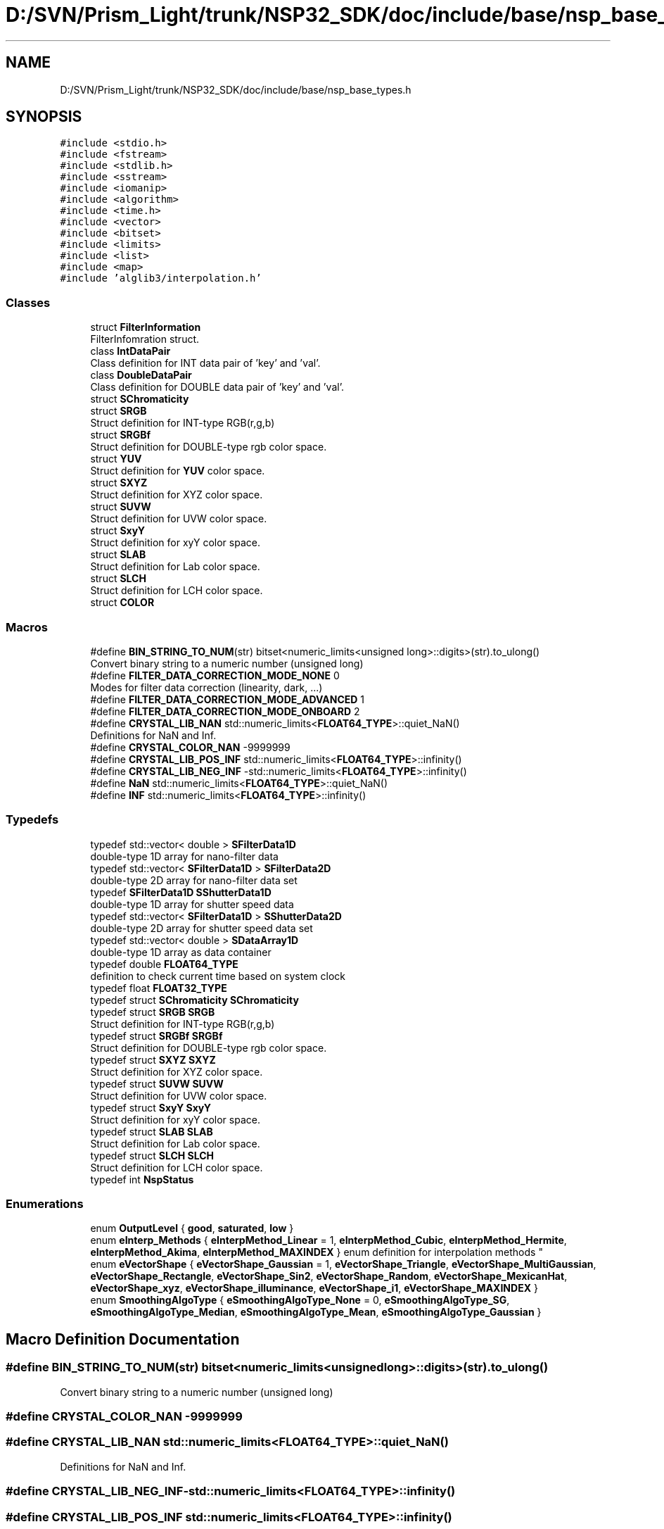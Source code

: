 .TH "D:/SVN/Prism_Light/trunk/NSP32_SDK/doc/include/base/nsp_base_types.h" 3 "Tue Jan 31 2017" "Version v1.7" "NSP32 SDK" \" -*- nroff -*-
.ad l
.nh
.SH NAME
D:/SVN/Prism_Light/trunk/NSP32_SDK/doc/include/base/nsp_base_types.h
.SH SYNOPSIS
.br
.PP
\fC#include <stdio\&.h>\fP
.br
\fC#include <fstream>\fP
.br
\fC#include <stdlib\&.h>\fP
.br
\fC#include <sstream>\fP
.br
\fC#include <iomanip>\fP
.br
\fC#include <algorithm>\fP
.br
\fC#include <time\&.h>\fP
.br
\fC#include <vector>\fP
.br
\fC#include <bitset>\fP
.br
\fC#include <limits>\fP
.br
\fC#include <list>\fP
.br
\fC#include <map>\fP
.br
\fC#include 'alglib3/interpolation\&.h'\fP
.br

.SS "Classes"

.in +1c
.ti -1c
.RI "struct \fBFilterInformation\fP"
.br
.RI "FilterInfomration struct\&. "
.ti -1c
.RI "class \fBIntDataPair\fP"
.br
.RI "Class definition for INT data pair of 'key' and 'val'\&. "
.ti -1c
.RI "class \fBDoubleDataPair\fP"
.br
.RI "Class definition for DOUBLE data pair of 'key' and 'val'\&. "
.ti -1c
.RI "struct \fBSChromaticity\fP"
.br
.ti -1c
.RI "struct \fBSRGB\fP"
.br
.RI "Struct definition for INT-type RGB(r,g,b) "
.ti -1c
.RI "struct \fBSRGBf\fP"
.br
.RI "Struct definition for DOUBLE-type rgb color space\&. "
.ti -1c
.RI "struct \fBYUV\fP"
.br
.RI "Struct definition for \fBYUV\fP color space\&. "
.ti -1c
.RI "struct \fBSXYZ\fP"
.br
.RI "Struct definition for XYZ color space\&. "
.ti -1c
.RI "struct \fBSUVW\fP"
.br
.RI "Struct definition for UVW color space\&. "
.ti -1c
.RI "struct \fBSxyY\fP"
.br
.RI "Struct definition for xyY color space\&. "
.ti -1c
.RI "struct \fBSLAB\fP"
.br
.RI "Struct definition for Lab color space\&. "
.ti -1c
.RI "struct \fBSLCH\fP"
.br
.RI "Struct definition for LCH color space\&. "
.ti -1c
.RI "struct \fBCOLOR\fP"
.br
.in -1c
.SS "Macros"

.in +1c
.ti -1c
.RI "#define \fBBIN_STRING_TO_NUM\fP(str)   bitset<numeric_limits<unsigned long>::digits>(str)\&.to_ulong()"
.br
.RI "Convert binary string to a numeric number (unsigned long) "
.ti -1c
.RI "#define \fBFILTER_DATA_CORRECTION_MODE_NONE\fP   0"
.br
.RI "Modes for filter data correction (linearity, dark, \&.\&.\&.) "
.ti -1c
.RI "#define \fBFILTER_DATA_CORRECTION_MODE_ADVANCED\fP   1"
.br
.ti -1c
.RI "#define \fBFILTER_DATA_CORRECTION_MODE_ONBOARD\fP   2"
.br
.ti -1c
.RI "#define \fBCRYSTAL_LIB_NAN\fP   std::numeric_limits<\fBFLOAT64_TYPE\fP>::quiet_NaN()"
.br
.RI "Definitions for NaN and Inf\&. "
.ti -1c
.RI "#define \fBCRYSTAL_COLOR_NAN\fP   \-9999999"
.br
.ti -1c
.RI "#define \fBCRYSTAL_LIB_POS_INF\fP   std::numeric_limits<\fBFLOAT64_TYPE\fP>::infinity()"
.br
.ti -1c
.RI "#define \fBCRYSTAL_LIB_NEG_INF\fP   \-std::numeric_limits<\fBFLOAT64_TYPE\fP>::infinity()"
.br
.ti -1c
.RI "#define \fBNaN\fP   std::numeric_limits<\fBFLOAT64_TYPE\fP>::quiet_NaN()"
.br
.ti -1c
.RI "#define \fBINF\fP   std::numeric_limits<\fBFLOAT64_TYPE\fP>::infinity()"
.br
.in -1c
.SS "Typedefs"

.in +1c
.ti -1c
.RI "typedef std::vector< double > \fBSFilterData1D\fP"
.br
.RI "double-type 1D array for nano-filter data "
.ti -1c
.RI "typedef std::vector< \fBSFilterData1D\fP > \fBSFilterData2D\fP"
.br
.RI "double-type 2D array for nano-filter data set "
.ti -1c
.RI "typedef \fBSFilterData1D\fP \fBSShutterData1D\fP"
.br
.RI "double-type 1D array for shutter speed data "
.ti -1c
.RI "typedef std::vector< \fBSFilterData1D\fP > \fBSShutterData2D\fP"
.br
.RI "double-type 2D array for shutter speed data set "
.ti -1c
.RI "typedef std::vector< double > \fBSDataArray1D\fP"
.br
.RI "double-type 1D array as data container "
.ti -1c
.RI "typedef double \fBFLOAT64_TYPE\fP"
.br
.RI "definition to check current time based on system clock "
.ti -1c
.RI "typedef float \fBFLOAT32_TYPE\fP"
.br
.ti -1c
.RI "typedef struct \fBSChromaticity\fP \fBSChromaticity\fP"
.br
.ti -1c
.RI "typedef struct \fBSRGB\fP \fBSRGB\fP"
.br
.RI "Struct definition for INT-type RGB(r,g,b) "
.ti -1c
.RI "typedef struct \fBSRGBf\fP \fBSRGBf\fP"
.br
.RI "Struct definition for DOUBLE-type rgb color space\&. "
.ti -1c
.RI "typedef struct \fBSXYZ\fP \fBSXYZ\fP"
.br
.RI "Struct definition for XYZ color space\&. "
.ti -1c
.RI "typedef struct \fBSUVW\fP \fBSUVW\fP"
.br
.RI "Struct definition for UVW color space\&. "
.ti -1c
.RI "typedef struct \fBSxyY\fP \fBSxyY\fP"
.br
.RI "Struct definition for xyY color space\&. "
.ti -1c
.RI "typedef struct \fBSLAB\fP \fBSLAB\fP"
.br
.RI "Struct definition for Lab color space\&. "
.ti -1c
.RI "typedef struct \fBSLCH\fP \fBSLCH\fP"
.br
.RI "Struct definition for LCH color space\&. "
.ti -1c
.RI "typedef int \fBNspStatus\fP"
.br
.in -1c
.SS "Enumerations"

.in +1c
.ti -1c
.RI "enum \fBOutputLevel\fP { \fBgood\fP, \fBsaturated\fP, \fBlow\fP }"
.br
.ti -1c
.RI "enum \fBeInterp_Methods\fP { \fBeInterpMethod_Linear\fP = 1, \fBeInterpMethod_Cubic\fP, \fBeInterpMethod_Hermite\fP, \fBeInterpMethod_Akima\fP, \fBeInterpMethod_MAXINDEX\fP }
.RI "enum definition for interpolation methods ""
.br
.ti -1c
.RI "enum \fBeVectorShape\fP { \fBeVectorShape_Gaussian\fP = 1, \fBeVectorShape_Triangle\fP, \fBeVectorShape_MultiGaussian\fP, \fBeVectorShape_Rectangle\fP, \fBeVectorShape_Sin2\fP, \fBeVectorShape_Random\fP, \fBeVectorShape_MexicanHat\fP, \fBeVectorShape_xyz\fP, \fBeVectorShape_illuminance\fP, \fBeVectorShape_i1\fP, \fBeVectorShape_MAXINDEX\fP }"
.br
.ti -1c
.RI "enum \fBSmoothingAlgoType\fP { \fBeSmoothingAlgoType_None\fP = 0, \fBeSmoothingAlgoType_SG\fP, \fBeSmoothingAlgoType_Median\fP, \fBeSmoothingAlgoType_Mean\fP, \fBeSmoothingAlgoType_Gaussian\fP }"
.br
.in -1c
.SH "Macro Definition Documentation"
.PP 
.SS "#define BIN_STRING_TO_NUM(str)   bitset<numeric_limits<unsigned long>::digits>(str)\&.to_ulong()"

.PP
Convert binary string to a numeric number (unsigned long) 
.SS "#define CRYSTAL_COLOR_NAN   \-9999999"

.SS "#define CRYSTAL_LIB_NAN   std::numeric_limits<\fBFLOAT64_TYPE\fP>::quiet_NaN()"

.PP
Definitions for NaN and Inf\&. 
.SS "#define CRYSTAL_LIB_NEG_INF   \-std::numeric_limits<\fBFLOAT64_TYPE\fP>::infinity()"

.SS "#define CRYSTAL_LIB_POS_INF   std::numeric_limits<\fBFLOAT64_TYPE\fP>::infinity()"

.SS "#define FILTER_DATA_CORRECTION_MODE_ADVANCED   1"

.SS "#define FILTER_DATA_CORRECTION_MODE_NONE   0"

.PP
Modes for filter data correction (linearity, dark, \&.\&.\&.) 
.SS "#define FILTER_DATA_CORRECTION_MODE_ONBOARD   2"

.SS "#define INF   std::numeric_limits<\fBFLOAT64_TYPE\fP>::infinity()"

.SS "#define NaN   std::numeric_limits<\fBFLOAT64_TYPE\fP>::quiet_NaN()"

.SH "Typedef Documentation"
.PP 
.SS "typedef float \fBFLOAT32_TYPE\fP"

.SS "typedef double \fBFLOAT64_TYPE\fP"

.PP
definition to check current time based on system clock FLOAT64_TYPE defines the data type that will be used to represent decimal point numbers (for spectrum data) currently, only double (64 bit FLOAT64_TYPE) is supported 
.SS "typedef int \fBNspStatus\fP"

.SS "typedef struct \fBSChromaticity\fP \fBSChromaticity\fP"

.PP
 Struct definition for chromaticity(x, y) 
.SS "typedef std::vector<double> \fBSDataArray1D\fP"

.PP
double-type 1D array as data container 
.SS "typedef std::vector<double> \fBSFilterData1D\fP"

.PP
double-type 1D array for nano-filter data 
.SS "typedef std::vector<\fBSFilterData1D\fP > \fBSFilterData2D\fP"

.PP
double-type 2D array for nano-filter data set 
.SS "typedef struct \fBSLAB\fP \fBSLAB\fP"

.PP
Struct definition for Lab color space\&. 
.SS "typedef struct \fBSLCH\fP  \fBSLCH\fP"

.PP
Struct definition for LCH color space\&. 
.SS "typedef struct \fBSRGB\fP \fBSRGB\fP"

.PP
Struct definition for INT-type RGB(r,g,b) 
.SS "typedef struct \fBSRGBf\fP \fBSRGBf\fP"

.PP
Struct definition for DOUBLE-type rgb color space\&. 
.SS "typedef \fBSFilterData1D\fP \fBSShutterData1D\fP"

.PP
double-type 1D array for shutter speed data 
.SS "typedef std::vector<\fBSFilterData1D\fP > \fBSShutterData2D\fP"

.PP
double-type 2D array for shutter speed data set 
.SS "typedef struct \fBSUVW\fP \fBSUVW\fP"

.PP
Struct definition for UVW color space\&. 
.SS "typedef struct \fBSxyY\fP \fBSxyY\fP"

.PP
Struct definition for xyY color space\&. 
.SS "typedef struct \fBSXYZ\fP \fBSXYZ\fP"

.PP
Struct definition for XYZ color space\&. 
.SH "Enumeration Type Documentation"
.PP 
.SS "enum \fBeInterp_Methods\fP"

.PP
enum definition for interpolation methods 
.PP
\fBEnumerator\fP
.in +1c
.TP
\fB\fIeInterpMethod_Linear \fP\fP
.TP
\fB\fIeInterpMethod_Cubic \fP\fP
.TP
\fB\fIeInterpMethod_Hermite \fP\fP
.TP
\fB\fIeInterpMethod_Akima \fP\fP
.TP
\fB\fIeInterpMethod_MAXINDEX \fP\fP
.SS "enum \fBeVectorShape\fP"

.PP
\fBEnumerator\fP
.in +1c
.TP
\fB\fIeVectorShape_Gaussian \fP\fP
.TP
\fB\fIeVectorShape_Triangle \fP\fP
.TP
\fB\fIeVectorShape_MultiGaussian \fP\fP
.TP
\fB\fIeVectorShape_Rectangle \fP\fP
.TP
\fB\fIeVectorShape_Sin2 \fP\fP
.TP
\fB\fIeVectorShape_Random \fP\fP
.TP
\fB\fIeVectorShape_MexicanHat \fP\fP
.TP
\fB\fIeVectorShape_xyz \fP\fP
.TP
\fB\fIeVectorShape_illuminance \fP\fP
.TP
\fB\fIeVectorShape_i1 \fP\fP
.TP
\fB\fIeVectorShape_MAXINDEX \fP\fP
.SS "enum \fBOutputLevel\fP"

.PP
\fBEnumerator\fP
.in +1c
.TP
\fB\fIgood \fP\fP
.TP
\fB\fIsaturated \fP\fP
.TP
\fB\fIlow \fP\fP
.SS "enum \fBSmoothingAlgoType\fP"

.PP
\fBEnumerator\fP
.in +1c
.TP
\fB\fIeSmoothingAlgoType_None \fP\fP
.TP
\fB\fIeSmoothingAlgoType_SG \fP\fP
.TP
\fB\fIeSmoothingAlgoType_Median \fP\fP
.TP
\fB\fIeSmoothingAlgoType_Mean \fP\fP
.TP
\fB\fIeSmoothingAlgoType_Gaussian \fP\fP
.SH "Author"
.PP 
Generated automatically by Doxygen for NSP32 SDK from the source code\&.
